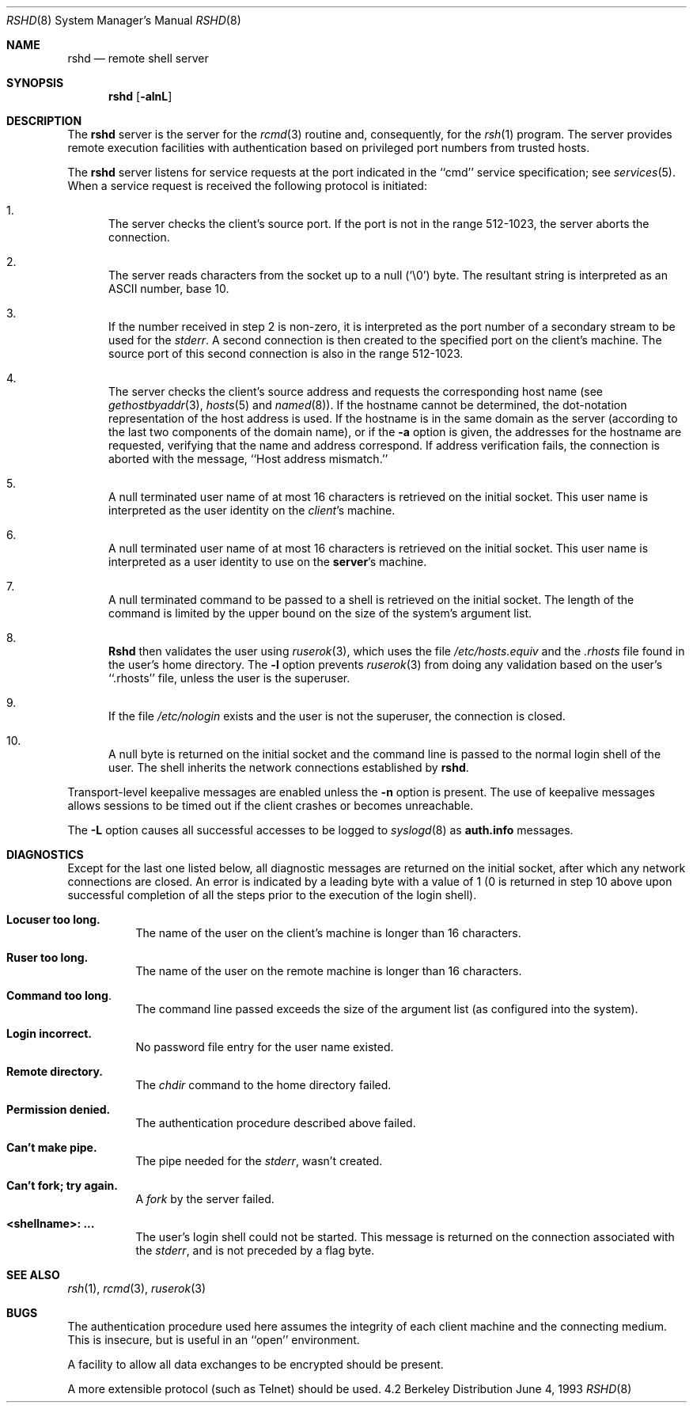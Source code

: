 .\" Copyright (c) 1983, 1989, 1991, 1993
.\"	The Regents of the University of California.  All rights reserved.
.\"
.\" Redistribution and use in source and binary forms, with or without
.\" modification, are permitted provided that the following conditions
.\" are met:
.\" 1. Redistributions of source code must retain the above copyright
.\"    notice, this list of conditions and the following disclaimer.
.\" 2. Redistributions in binary form must reproduce the above copyright
.\"    notice, this list of conditions and the following disclaimer in the
.\"    documentation and/or other materials provided with the distribution.
.\" 3. All advertising materials mentioning features or use of this software
.\"    must display the following acknowledgement:
.\"	This product includes software developed by the University of
.\"	California, Berkeley and its contributors.
.\" 4. Neither the name of the University nor the names of its contributors
.\"    may be used to endorse or promote products derived from this software
.\"    without specific prior written permission.
.\"
.\" THIS SOFTWARE IS PROVIDED BY THE REGENTS AND CONTRIBUTORS ``AS IS'' AND
.\" ANY EXPRESS OR IMPLIED WARRANTIES, INCLUDING, BUT NOT LIMITED TO, THE
.\" IMPLIED WARRANTIES OF MERCHANTABILITY AND FITNESS FOR A PARTICULAR PURPOSE
.\" ARE DISCLAIMED.  IN NO EVENT SHALL THE REGENTS OR CONTRIBUTORS BE LIABLE
.\" FOR ANY DIRECT, INDIRECT, INCIDENTAL, SPECIAL, EXEMPLARY, OR CONSEQUENTIAL
.\" DAMAGES (INCLUDING, BUT NOT LIMITED TO, PROCUREMENT OF SUBSTITUTE GOODS
.\" OR SERVICES; LOSS OF USE, DATA, OR PROFITS; OR BUSINESS INTERRUPTION)
.\" HOWEVER CAUSED AND ON ANY THEORY OF LIABILITY, WHETHER IN CONTRACT, STRICT
.\" LIABILITY, OR TORT (INCLUDING NEGLIGENCE OR OTHERWISE) ARISING IN ANY WAY
.\" OUT OF THE USE OF THIS SOFTWARE, EVEN IF ADVISED OF THE POSSIBILITY OF
.\" SUCH DAMAGE.
.\"
.\"     from: @(#)rshd.8	8.1 (Berkeley) 6/4/93
.\"	$Id$
.\"
.Dd June 4, 1993
.Dt RSHD 8
.Os BSD 4.2
.Sh NAME
.Nm rshd
.Nd remote shell server
.Sh SYNOPSIS
.Nm rshd
.Op Fl alnL
.Sh DESCRIPTION
The
.Nm rshd
server
is the server for the 
.Xr rcmd 3
routine and, consequently, for the
.Xr rsh 1
program.  The server provides remote execution facilities
with authentication based on privileged port numbers from trusted hosts.
.Pp
The
.Nm rshd
server
listens for service requests at the port indicated in
the ``cmd'' service specification; see
.Xr services 5 .
When a service request is received the following protocol
is initiated:
.Bl -enum
.It
The server checks the client's source port.
If the port is not in the range 512-1023, the server
aborts the connection.
.It
The server reads characters from the socket up
to a null (`\e0') byte.  The resultant string is
interpreted as an
.Tn ASCII
number, base 10.
.It
If the number received in step 2 is non-zero,
it is interpreted as the port number of a secondary
stream to be used for the 
.Em stderr .
A second connection is then created to the specified
port on the client's machine.  The source port of this
second connection is also in the range 512-1023.
.It
The server checks the client's source address
and requests the corresponding host name (see
.Xr gethostbyaddr 3 ,
.Xr hosts 5
and
.Xr named 8 ) .
If the hostname cannot be determined,
the dot-notation representation of the host address is used.
If the hostname is in the same domain as the server (according to
the last two components of the domain name),
or if the
.Fl a
option is given,
the addresses for the hostname are requested,
verifying that the name and address correspond.
If address verification fails, the connection is aborted
with the message, ``Host address mismatch.''
.It
A null terminated user name of at most 16 characters
is retrieved on the initial socket.  This user name
is interpreted as the user identity on the
.Em client Ns 's
machine.
.It
A null terminated user name of at most 16 characters
is retrieved on the initial socket.  This user name
is interpreted as a user identity to use on the
.Sy server Ns 's
machine.
.It
A null terminated command to be passed to a
shell is retrieved on the initial socket.  The length of
the command is limited by the upper bound on the size of
the system's argument list.  
.It
.Nm Rshd
then validates the user using
.Xr ruserok 3 ,
which uses the file
.Pa /etc/hosts.equiv
and the
.Pa .rhosts
file found in the user's home directory.  The
.Fl l
option prevents
.Xr ruserok 3
from doing any validation based on the user's ``.rhosts'' file,
unless the user is the superuser.
.It
If the file 
.Pa /etc/nologin
exists and the user is not the superuser,
the connection is closed.
.It
A null byte is returned on the initial socket
and the command line is passed to the normal login
shell of the user.  The
shell inherits the network connections established
by
.Nm rshd .
.El
.Pp
Transport-level keepalive messages are enabled unless the
.Fl n
option is present.
The use of keepalive messages allows sessions to be timed out
if the client crashes or becomes unreachable.
.Pp
The
.Fl L
option causes all successful accesses to be logged to
.Xr syslogd 8
as
.Li auth.info
messages.
.Sh DIAGNOSTICS
Except for the last one listed below,
all diagnostic messages
are returned on the initial socket,
after which any network connections are closed.
An error is indicated by a leading byte with a value of
1 (0 is returned in step 10 above upon successful completion
of all the steps prior to the execution of the login shell).
.Bl -tag -width indent
.It Sy Locuser too long.
The name of the user on the client's machine is
longer than 16 characters.
.It Sy Ruser too long.
The name of the user on the remote machine is
longer than 16 characters.
.It Sy Command too long  .
The command line passed exceeds the size of the argument
list (as configured into the system).
.It Sy Login incorrect.
No password file entry for the user name existed.
.It Sy Remote directory.
The 
.Xr chdir
command to the home directory failed.
.It Sy Permission denied.
The authentication procedure described above failed.
.It Sy Can't make pipe.
The pipe needed for the 
.Em stderr ,
wasn't created.
.It Sy Can't fork; try again. 
A
.Xr fork
by the server failed.
.It Sy <shellname>: ...
The user's login shell could not be started.  This message is returned
on the connection associated with the
.Em stderr ,
and is not preceded by a flag byte.
.El
.Sh SEE ALSO
.Xr rsh 1 ,
.Xr rcmd 3 ,
.Xr ruserok 3
.Sh BUGS
The authentication procedure used here assumes the integrity
of each client machine and the connecting medium.  This is
insecure, but is useful in an ``open'' environment.
.Pp
A facility to allow all data exchanges to be encrypted should be
present.
.Pp
A more extensible protocol (such as Telnet) should be used.
